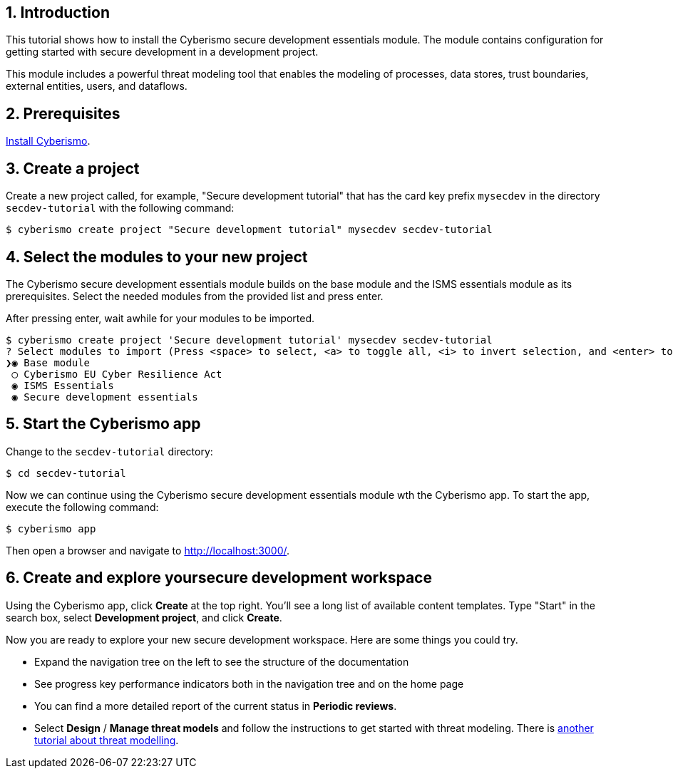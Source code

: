 :sectnums:

== Introduction

This tutorial shows how to install the Cyberismo secure development essentials module. The module contains configuration for getting started with secure development in a development project.

This module includes a powerful threat modeling tool that enables the modeling of processes, data stores, trust boundaries, external entities, users, and dataflows.


== Prerequisites

xref:docs_13.adoc[Install Cyberismo].

== Create a project

Create a new project called, for example, "Secure development tutorial" that has the card key prefix `mysecdev` in the directory `secdev-tutorial` with the following command:

[source,console]
----
$ cyberismo create project "Secure development tutorial" mysecdev secdev-tutorial
----

== Select the modules to your new project

The Cyberismo secure development essentials module builds on the base module and the ISMS essentials module as its prerequisites. Select the needed modules from the provided list and press enter.

After pressing enter, wait awhile for your modules to be imported.

[source,console]
----
$ cyberismo create project 'Secure development tutorial' mysecdev secdev-tutorial
? Select modules to import (Press <space> to select, <a> to toggle all, <i> to invert selection, and <enter> to proceed)
❯◉ Base module
 ◯ Cyberismo EU Cyber Resilience Act
 ◉ ISMS Essentials
 ◉ Secure development essentials
----

== Start the Cyberismo app

Change to the `secdev-tutorial` directory:

[source,console]
----
$ cd secdev-tutorial
----

Now we can continue using the Cyberismo secure development essentials module wth the Cyberismo app. To start the app, execute the following command:

[source,console]
----
$ cyberismo app
----

Then open a browser and navigate to http://localhost:3000/.

== Create and explore yoursecure development workspace

Using the Cyberismo app, click *Create* at the top right. You'll see a long list of available content templates. Type "Start" in the search box, select *Development project*, and click *Create*.

Now you are ready to explore your new secure development workspace. Here are some things you could try.

* Expand the navigation tree on the left to see the structure of the documentation
* See progress key performance indicators both in the navigation tree and on the home page
* You can find a more detailed report of the current status in *Periodic reviews*.
* Select *Design* / *Manage threat models* and follow the instructions to get started with threat modeling. There is xref:docs_8mywsysm.adoc[another tutorial about threat modelling].
